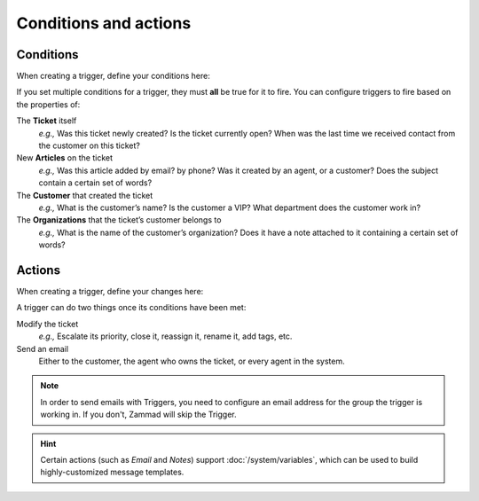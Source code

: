 Conditions and actions
======================

Conditions
----------

When creating a trigger, define your conditions here:

.. image:: /images/manage/Zammad_Helpdesk_-_Triggers10.jpg

If you set multiple conditions for a trigger, they must **all** be true for it
to fire. You can configure triggers to fire based on the properties of:

The **Ticket** itself
   *e.g.,* Was this ticket newly created? Is the ticket currently open? When was
   the last time we received contact from the customer on this ticket?

New **Articles** on the ticket
   *e.g.,* Was this article added by email? by phone? Was it created by an
   agent, or a customer? Does the subject contain a certain set of words?

The **Customer** that created the ticket
   *e.g.,* What is the customer’s name? Is the customer a VIP? What department
   does the customer work in?

The **Organizations** that the ticket’s customer belongs to
   *e.g.,* What is the name of the customer’s organization? Does it have a note
   attached to it containing a certain set of words?

Actions
-------

When creating a trigger, define your changes here:

.. image:: /images/manage/Zammad_Helpdesk_-_Triggers11.jpg

A trigger can do two things once its conditions have been met:

Modify the ticket
   *e.g.,* Escalate its priority, close it, reassign it, rename it, add tags, etc.

Send an email
   Either to the customer, the agent who owns the ticket, or every agent in the system.

.. note:: In order to send emails with Triggers, you need to configure an email address for the group the trigger is working in.
   If you don't, Zammad will skip the Trigger.

.. hint:: Certain actions (such as *Email* and *Notes*) support :doc:`/system/variables`, which can be used to build highly-customized message templates.
